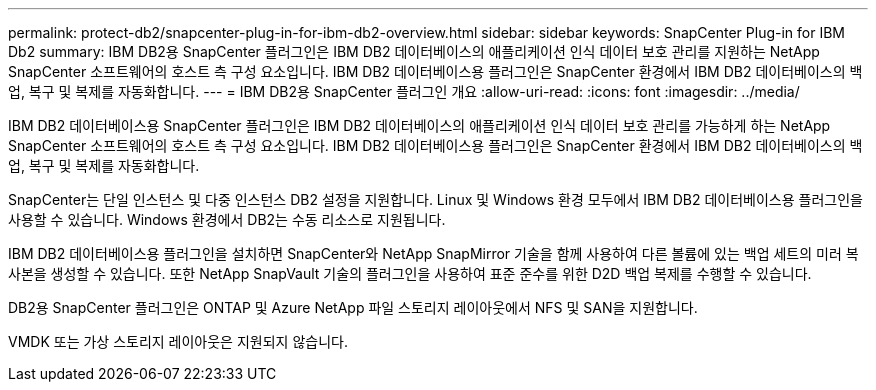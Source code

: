---
permalink: protect-db2/snapcenter-plug-in-for-ibm-db2-overview.html 
sidebar: sidebar 
keywords: SnapCenter Plug-in for IBM Db2 
summary: IBM DB2용 SnapCenter 플러그인은 IBM DB2 데이터베이스의 애플리케이션 인식 데이터 보호 관리를 지원하는 NetApp SnapCenter 소프트웨어의 호스트 측 구성 요소입니다. IBM DB2 데이터베이스용 플러그인은 SnapCenter 환경에서 IBM DB2 데이터베이스의 백업, 복구 및 복제를 자동화합니다. 
---
= IBM DB2용 SnapCenter 플러그인 개요
:allow-uri-read: 
:icons: font
:imagesdir: ../media/


[role="lead"]
IBM DB2 데이터베이스용 SnapCenter 플러그인은 IBM DB2 데이터베이스의 애플리케이션 인식 데이터 보호 관리를 가능하게 하는 NetApp SnapCenter 소프트웨어의 호스트 측 구성 요소입니다. IBM DB2 데이터베이스용 플러그인은 SnapCenter 환경에서 IBM DB2 데이터베이스의 백업, 복구 및 복제를 자동화합니다.

SnapCenter는 단일 인스턴스 및 다중 인스턴스 DB2 설정을 지원합니다. Linux 및 Windows 환경 모두에서 IBM DB2 데이터베이스용 플러그인을 사용할 수 있습니다. Windows 환경에서 DB2는 수동 리소스로 지원됩니다.

IBM DB2 데이터베이스용 플러그인을 설치하면 SnapCenter와 NetApp SnapMirror 기술을 함께 사용하여 다른 볼륨에 있는 백업 세트의 미러 복사본을 생성할 수 있습니다. 또한 NetApp SnapVault 기술의 플러그인을 사용하여 표준 준수를 위한 D2D 백업 복제를 수행할 수 있습니다.

DB2용 SnapCenter 플러그인은 ONTAP 및 Azure NetApp 파일 스토리지 레이아웃에서 NFS 및 SAN을 지원합니다.

VMDK 또는 가상 스토리지 레이아웃은 지원되지 않습니다.
